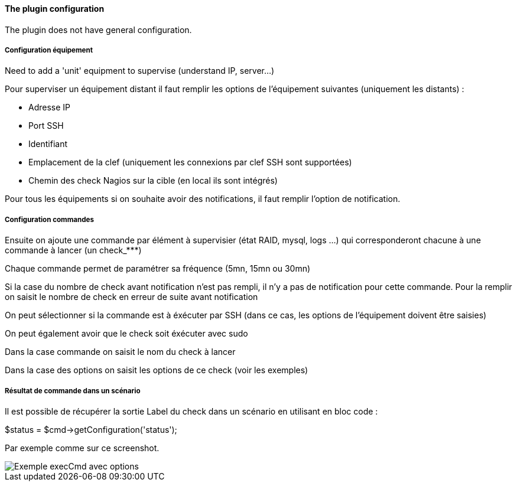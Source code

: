 ==== The plugin configuration

The plugin does not have general configuration.

===== Configuration équipement

Need to add a 'unit' equipment to supervise (understand IP, server...)

Pour superviser un équipement distant il faut remplir les options de l'équipement suivantes (uniquement les distants) :

- Adresse IP

- Port SSH

- Identifiant

- Emplacement de la clef (uniquement les connexions par clef SSH sont supportées)

- Chemin des check Nagios sur la cible (en local ils sont intégrés)

Pour tous les équipements si on souhaite avoir des notifications, il faut remplir l'option de notification.

===== Configuration commandes

Ensuite on ajoute une commande par élément à supervisier (état RAID, mysql, logs ...) qui corresponderont chacune à une commande à lancer (un check_***)

Chaque commande permet de paramétrer sa fréquence (5mn, 15mn ou 30mn)

Si la case du nombre de check avant notification n'est pas rempli, il n'y a pas de notification pour cette commande. Pour la remplir on saisit le nombre de check en erreur de suite avant notification

On peut sélectionner si la commande est à éxécuter par SSH (dans ce cas, les options de l'équipement doivent être saisies)

On peut également avoir que le check soit éxécuter avec sudo

Dans la case commande on saisit le nom du check à lancer

Dans la case des options on saisit les options de ce check (voir les exemples)

===== Résultat de commande dans un scénario

Il est possible de récupérer la sortie Label du check dans un scénario en utilisant en bloc code :

$status = $cmd->getConfiguration('status');

Par exemple comme sur ce screenshot.

image::../images/nagioschecks_screenshot2.png[Exemple execCmd avec options]